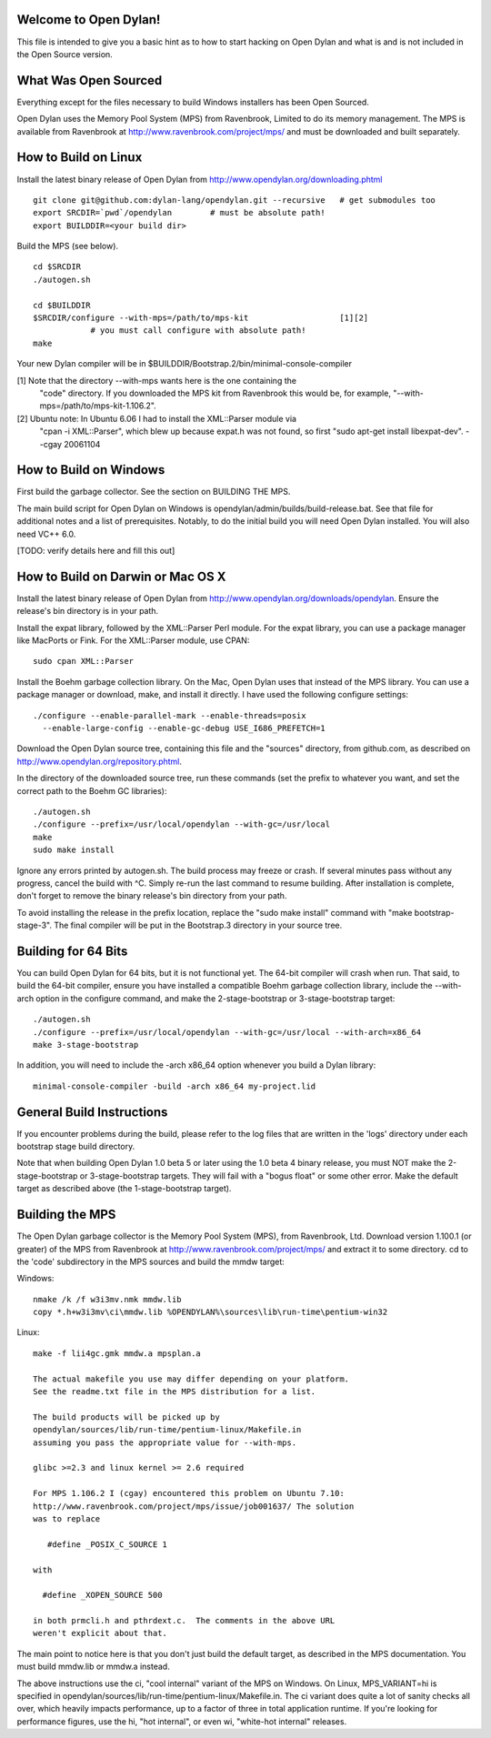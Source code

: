 Welcome to Open Dylan!
======================

This file is intended to give you a basic hint as to how to start
hacking on Open Dylan and what is and is not included in the Open
Source version.



What Was Open Sourced
=====================

Everything except for the files necessary to build Windows installers
has been Open Sourced.

Open Dylan uses the Memory Pool System (MPS) from Ravenbrook, Limited
to do its memory management.  The MPS is available from Ravenbrook at
http://www.ravenbrook.com/project/mps/ and must be downloaded and
built separately.


How to Build on Linux
=====================

Install the latest binary release of Open Dylan from
http://www.opendylan.org/downloading.phtml
::

  git clone git@github.com:dylan-lang/opendylan.git --recursive   # get submodules too
  export SRCDIR=`pwd`/opendylan        # must be absolute path!
  export BUILDDIR=<your build dir>

Build the MPS (see below).
::

  cd $SRCDIR
  ./autogen.sh

  cd $BUILDDIR
  $SRCDIR/configure --with-mps=/path/to/mps-kit                   [1][2]
              # you must call configure with absolute path!
  make

Your new Dylan compiler will be in
$BUILDDIR/Bootstrap.2/bin/minimal-console-compiler


[1] Note that the directory --with-mps wants here is the one containing the
    "code" directory.  If you downloaded the MPS kit from Ravenbrook this
    would be, for example, "--with-mps=/path/to/mps-kit-1.106.2".

[2] Ubuntu note: In Ubuntu 6.06 I had to install the XML::Parser module via
    "cpan -i XML::Parser", which blew up because expat.h was not found, so
    first "sudo apt-get install libexpat-dev".  --cgay 20061104



How to Build on Windows
=======================

First build the garbage collector.  See the section on BUILDING THE
MPS.

The main build script for Open Dylan on Windows is
opendylan/admin/builds/build-release.bat.  See that file for additional
notes and a list of prerequisites.  Notably, to do the initial build
you will need Open Dylan installed.  You will also need VC++ 6.0.

[TODO: verify details here and fill this out]



How to Build on Darwin or Mac OS X
==================================

Install the latest binary release of Open Dylan from
http://www.opendylan.org/downloads/opendylan. Ensure the release's bin
directory is in your path.

Install the expat library, followed by the XML::Parser Perl module. For the
expat library, you can use a package manager like MacPorts or Fink. For the
XML::Parser module, use CPAN::

  sudo cpan XML::Parser

Install the Boehm garbage collection library. On the Mac, Open Dylan uses that
instead of the MPS library. You can use a package manager or download, make,
and install it directly. I have used the following configure settings::

  ./configure --enable-parallel-mark --enable-threads=posix
    --enable-large-config --enable-gc-debug USE_I686_PREFETCH=1

Download the Open Dylan source tree, containing this file and the "sources"
directory, from github.com, as described on http://www.opendylan.org/repository.phtml.

In the directory of the downloaded source tree, run these commands (set the
prefix to whatever you want, and set the correct path to the Boehm GC
libraries)::

  ./autogen.sh
  ./configure --prefix=/usr/local/opendylan --with-gc=/usr/local
  make
  sudo make install

Ignore any errors printed by autogen.sh. The build process may freeze or crash.
If several minutes pass without any progress, cancel the build with ^C. Simply
re-run the last command to resume building. After installation is complete,
don't forget to remove the binary release's bin directory from your path.

To avoid installing the release in the prefix location, replace the "sudo make
install" command with "make bootstrap-stage-3". The final compiler will be put
in the Bootstrap.3 directory in your source tree.


Building for 64 Bits
====================

You can build Open Dylan for 64 bits, but it is not functional yet. The 64-bit
compiler will crash when run. That said, to build the 64-bit compiler, ensure
you have installed a compatible Boehm garbage collection library, include the
--with-arch option in the configure command, and make the 2-stage-bootstrap or
3-stage-bootstrap target::

  ./autogen.sh
  ./configure --prefix=/usr/local/opendylan --with-gc=/usr/local --with-arch=x86_64
  make 3-stage-bootstrap

In addition, you will need to include the -arch x86_64 option whenever you build
a Dylan library::

  minimal-console-compiler -build -arch x86_64 my-project.lid



General Build Instructions
==========================

If you encounter problems during the build, please refer to the log
files that are written in the 'logs' directory under each bootstrap
stage build directory.

Note that when building Open Dylan 1.0 beta 5 or later using the 1.0 beta 4
binary release, you must NOT make the 2-stage-bootstrap or 3-stage-bootstrap
targets. They will fail with a "bogus float" or some other error. Make the
default target as described above (the 1-stage-bootstrap target).



Building the MPS
================

The Open Dylan garbage collector is the Memory Pool System (MPS), from
Ravenbrook, Ltd.  Download version 1.100.1 (or greater) of the MPS
from Ravenbrook at http://www.ravenbrook.com/project/mps/ and extract
it to some directory.  cd to the 'code' subdirectory in the MPS
sources and build the mmdw target:

Windows::

  nmake /k /f w3i3mv.nmk mmdw.lib
  copy *.h+w3i3mv\ci\mmdw.lib %OPENDYLAN%\sources\lib\run-time\pentium-win32

Linux::

  make -f lii4gc.gmk mmdw.a mpsplan.a

  The actual makefile you use may differ depending on your platform.
  See the readme.txt file in the MPS distribution for a list.

  The build products will be picked up by
  opendylan/sources/lib/run-time/pentium-linux/Makefile.in
  assuming you pass the appropriate value for --with-mps.

  glibc >=2.3 and linux kernel >= 2.6 required

  For MPS 1.106.2 I (cgay) encountered this problem on Ubuntu 7.10:
  http://www.ravenbrook.com/project/mps/issue/job001637/ The solution
  was to replace

     #define _POSIX_C_SOURCE 1

  with

    #define _XOPEN_SOURCE 500

  in both prmcli.h and pthrdext.c.  The comments in the above URL
  weren't explicit about that.

The main point to notice here is that you don't just build the default
target, as described in the MPS documentation.  You must build
mmdw.lib or mmdw.a instead.

The above instructions use the ci, "cool internal" variant of the MPS
on Windows. On Linux, MPS_VARIANT=hi is specified in
opendylan/sources/lib/run-time/pentium-linux/Makefile.in.  The ci variant
does quite a lot of sanity checks all over, which heavily impacts
performance, up to a factor of three in total application runtime.  If
you're looking for performance figures, use the hi, "hot internal", or
even wi, "white-hot internal" releases.

